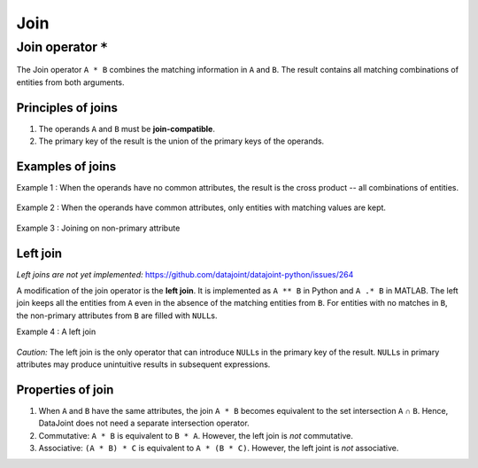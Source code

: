 .. progress: 8.0 20% Dimitri

.. _join:

Join
====

Join operator ``*``
-------------------

The Join operator ``A * B`` combines the matching information in ``A`` and ``B``.
The result contains all matching combinations of entities from both arguments.

Principles of joins
~~~~~~~~~~~~~~~~~~~

1. The operands ``A`` and ``B`` must be **join-compatible**.
2. The primary key of the result is the union of the primary keys of the operands.

Examples of joins
~~~~~~~~~~~~~~~~~

Example 1 : When the operands have no common attributes, the result is the cross product -- all combinations of entities.

.. figure:: ../_static/img/join-example1.png
   :alt:

Example 2 : When the operands have common attributes, only entities with matching values are kept.

.. figure:: ../_static/img/join-example2.png
   :alt:

Example 3 : Joining on non-primary attribute

.. figure:: ../_static/img/join-example3.png
   :alt:

Left join
~~~~~~~~~

*Left joins are not yet implemented:*
https://github.com/datajoint/datajoint-python/issues/264

A modification of the join operator is the **left join**.
It is implemented as ``A ** B`` in Python and ``A .* B`` in MATLAB.
The left join keeps all the entities from ``A`` even in the absence of the matching entities from ``B``.
For entities with no matches in ``B``, the non-primary attributes from ``B`` are filled with ``NULL``\ s.

Example 4 : A left join

.. figure:: ../_static/img/outer-example1.png
   :alt:

*Caution:* The left join is the only operator that can introduce ``NULL``\ s in the primary key of the result.
``NULL``\ s in primary attributes may produce unintuitive results in subsequent expressions.

Properties of join
~~~~~~~~~~~~~~~~~~

1. When ``A`` and ``B`` have the same attributes, the join ``A * B`` becomes equivalent to the set intersection ``A`` ∩ ``B``.
   Hence, DataJoint does not need a separate intersection operator.

2. Commutative: ``A * B`` is equivalent to ``B * A``.
   However, the left join is *not* commutative.

3. Associative: ``(A * B) * C`` is equivalent to ``A * (B * C)``.
   However, the left joint is *not* associative.
